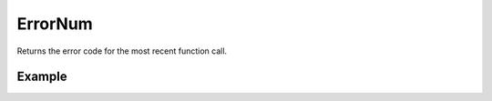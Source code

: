 ErrorNum
========

Returns the error code for the most recent function call.

Example
.......

.. code-block:: php
   :linenos:
   :emphasize-lines: 16

   <?php

   require_once 'dalmp.php';

   $user = getenv('MYSQL_USER') ?: 'root';
   $password = getenv('MYSQL_PASS') ?: '';

   $DSN = "utf8://$user:$password".'@127.0.0.1/test';

   $db = new DALMP\Database($DSN);

   try {
     $db->Execute('SET a=1');
   } catch (Exception $d) {
     // Errormessage: 1193
     printf("Errormessage: %s\n", $db->ErrorNum());
   }